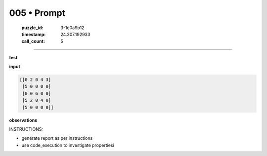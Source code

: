 005 • Prompt
============

   :puzzle_id: 3-1e0a9b12
   :timestamp: 24.307.192933
   :call_count: 5




====


**test**



**input**



.. code-block::

    [[0 2 0 4 3]
     [5 0 0 0 0]
     [0 0 6 0 0]
     [5 2 0 4 0]
     [5 0 0 0 0]]


.. image:: _images/004-test_input.png
   :alt: _images/004-test_input.png



**observations**



INSTRUCTIONS:




* generate report as per instructions




* use code_execution to investigate propertiesi



.. seealso::

   - :doc:`005-history`
   - :doc:`005-response`

